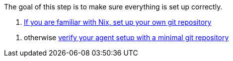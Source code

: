 The goal of this step is to make sure everything is set up correctly.

// TODO: xref:getting-started/repository.adoc
a. https://docs.hercules-ci.com/hercules-ci/getting-started/repository/[If you are familiar with Nix, set up your own git repository]

// TODO: xref:getting-started/minimal-repository.adoc
b. otherwise https://docs.hercules-ci.com/hercules-ci/getting-started/minimal-repository/[verify your agent setup with a minimal git repository]
